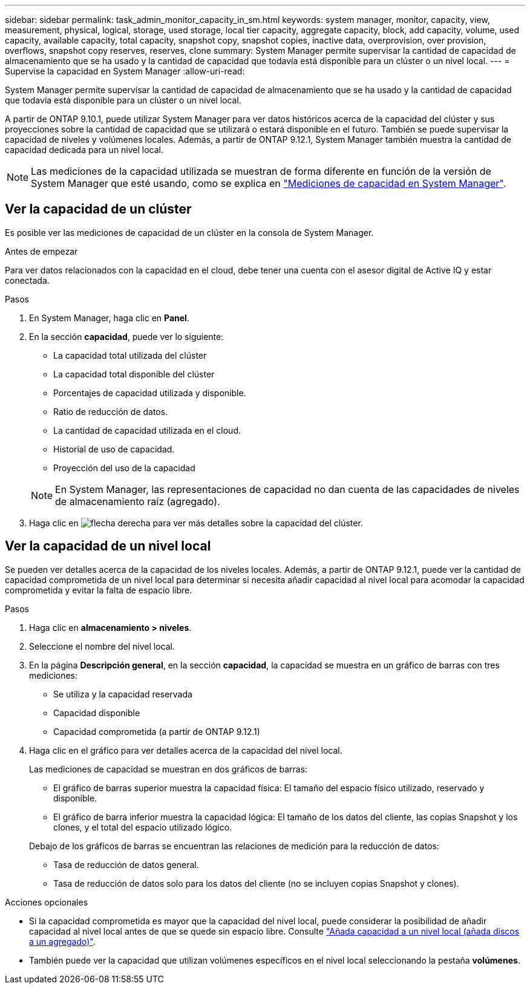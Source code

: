 ---
sidebar: sidebar 
permalink: task_admin_monitor_capacity_in_sm.html 
keywords: system manager, monitor, capacity, view, measurement, physical, logical, storage, used storage, local tier capacity, aggregate capacity, block, add capacity, volume, used capacity, available capacity, total capacity, snapshot copy, snapshot copies, inactive data, overprovision, over provision, overflows, snapshot copy reserves, reserves, clone 
summary: System Manager permite supervisar la cantidad de capacidad de almacenamiento que se ha usado y la cantidad de capacidad que todavía está disponible para un clúster o un nivel local. 
---
= Supervise la capacidad en System Manager
:allow-uri-read: 


[role="lead"]
System Manager permite supervisar la cantidad de capacidad de almacenamiento que se ha usado y la cantidad de capacidad que todavía está disponible para un clúster o un nivel local.

A partir de ONTAP 9.10.1, puede utilizar System Manager para ver datos históricos acerca de la capacidad del clúster y sus proyecciones sobre la cantidad de capacidad que se utilizará o estará disponible en el futuro. También se puede supervisar la capacidad de niveles y volúmenes locales. Además, a partir de ONTAP 9.12.1, System Manager también muestra la cantidad de capacidad dedicada para un nivel local.


NOTE: Las mediciones de la capacidad utilizada se muestran de forma diferente en función de la versión de System Manager que esté usando, como se explica en link:concepts/capacity-measurements-in-sm-concept.html["Mediciones de capacidad en System Manager"].



== Ver la capacidad de un clúster

Es posible ver las mediciones de capacidad de un clúster en la consola de System Manager.

.Antes de empezar
Para ver datos relacionados con la capacidad en el cloud, debe tener una cuenta con el asesor digital de Active IQ y estar conectada.

.Pasos
. En System Manager, haga clic en *Panel*.
. En la sección *capacidad*, puede ver lo siguiente:
+
--
** La capacidad total utilizada del clúster
** La capacidad total disponible del clúster
** Porcentajes de capacidad utilizada y disponible.
** Ratio de reducción de datos.
** La cantidad de capacidad utilizada en el cloud.
** Historial de uso de capacidad.
** Proyección del uso de la capacidad


--
+

NOTE: En System Manager, las representaciones de capacidad no dan cuenta de las capacidades de niveles de almacenamiento raíz (agregado).

. Haga clic en image:../media/icon_arrow.gif["flecha derecha"] para ver más detalles sobre la capacidad del clúster.




== Ver la capacidad de un nivel local

Se pueden ver detalles acerca de la capacidad de los niveles locales. Además, a partir de ONTAP 9.12.1, puede ver la cantidad de capacidad comprometida de un nivel local para determinar si necesita añadir capacidad al nivel local para acomodar la capacidad comprometida y evitar la falta de espacio libre.

.Pasos
. Haga clic en *almacenamiento > niveles*.
. Seleccione el nombre del nivel local.
. En la página *Descripción general*, en la sección *capacidad*, la capacidad se muestra en un gráfico de barras con tres mediciones:
+
** Se utiliza y la capacidad reservada
** Capacidad disponible
** Capacidad comprometida (a partir de ONTAP 9.12.1)


. Haga clic en el gráfico para ver detalles acerca de la capacidad del nivel local.
+
Las mediciones de capacidad se muestran en dos gráficos de barras:

+
--
** El gráfico de barras superior muestra la capacidad física: El tamaño del espacio físico utilizado, reservado y disponible.
** El gráfico de barra inferior muestra la capacidad lógica: El tamaño de los datos del cliente, las copias Snapshot y los clones, y el total del espacio utilizado lógico.


--
+
Debajo de los gráficos de barras se encuentran las relaciones de medición para la reducción de datos:

+
--
** Tasa de reducción de datos general.
** Tasa de reducción de datos solo para los datos del cliente (no se incluyen copias Snapshot y clones).


--


.Acciones opcionales
* Si la capacidad comprometida es mayor que la capacidad del nivel local, puede considerar la posibilidad de añadir capacidad al nivel local antes de que se quede sin espacio libre. Consulte link:./disks-aggregates/add-disks-local-tier-aggr-task.html["Añada capacidad a un nivel local (añada discos a un agregado)"].
* También puede ver la capacidad que utilizan volúmenes específicos en el nivel local seleccionando la pestaña *volúmenes*.

